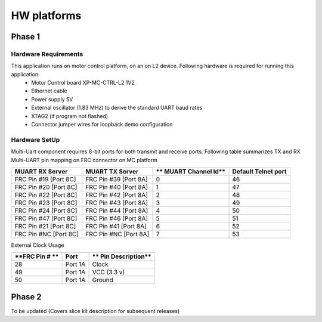 HW platforms
============

Phase 1
-------

Hardware Requirements
+++++++++++++++++++++

This application runs on motor control platform, on an on L2 device. Following hardware is required for running this application:
   * Motor Control board XP-MC-CTRL-L2 1V2
   * Ethernet cable
   * Power supply 5V
   * External oscillator (1.83 MHz) to derive the standard UART baud rates
   * XTAG2 (if program not flashed)
   * Connector jumper wires for loopback demo configuration

Hardware SetUp
++++++++++++++
Multi-Uart component requires 8-bit ports for both transmit and receive ports. 
Following table summarizes TX and RX Multi-UART pin mapping on FRC connector on MC platform

===================== ====================== ====================== =======================
**MUART RX Server**   **MUART TX Server**     ** MUART Channel Id** **Default Telnet port**
===================== ====================== ====================== =======================
FRC Pin #19 [Port 8C] FRC Pin #39 [Port 8A]             0                    46
FRC Pin #20 [Port 8C] FRC Pin #40 [Port 8A]             1                    47
FRC Pin #22 [Port 8C] FRC Pin #42 [Port 8A]             2                    48
FRC Pin #23 [Port 8C] FRC Pin #43 [Port 8A]             3                    49
FRC Pin #24 [Port 8C] FRC Pin #44 [Port 8A]             4                    50
FRC Pin #47 [Port 8C] FRC Pin #46 [Port 8A]             5                    51
FRC Pin #21 [Port 8C] FRC Pin #41 [Port 8A]             6                    52
FRC Pin #NC [Port 8C] FRC Pin #NC [Port 8A]             7                    53
===================== ====================== ====================== =======================

External Clock Usage

=============== =============  =====================
**FRC Pin # **   **Port**      ** Pin Description**
=============== =============  =====================
28              Port 1A        Clock
49              Port 1A        VCC (3.3 v)
50              Port 1A        Ground
=============== =============  =====================

Phase 2
-------
To be updated (Covers slice kit description for subsequent releases)